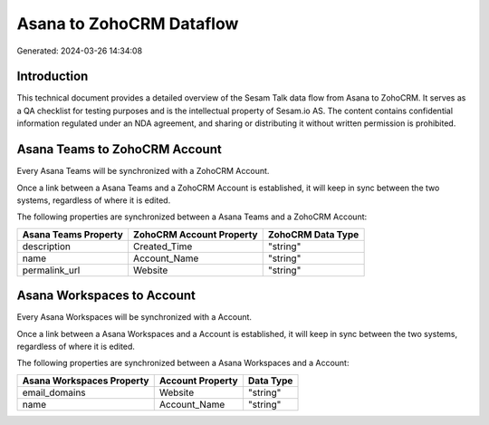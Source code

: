 =========================
Asana to ZohoCRM Dataflow
=========================

Generated: 2024-03-26 14:34:08

Introduction
------------

This technical document provides a detailed overview of the Sesam Talk data flow from Asana to ZohoCRM. It serves as a QA checklist for testing purposes and is the intellectual property of Sesam.io AS. The content contains confidential information regulated under an NDA agreement, and sharing or distributing it without written permission is prohibited.

Asana Teams to ZohoCRM Account
------------------------------
Every Asana Teams will be synchronized with a ZohoCRM Account.

Once a link between a Asana Teams and a ZohoCRM Account is established, it will keep in sync between the two systems, regardless of where it is edited.

The following properties are synchronized between a Asana Teams and a ZohoCRM Account:

.. list-table::
   :header-rows: 1

   * - Asana Teams Property
     - ZohoCRM Account Property
     - ZohoCRM Data Type
   * - description
     - Created_Time
     - "string"
   * - name
     - Account_Name
     - "string"
   * - permalink_url
     - Website
     - "string"


Asana Workspaces to  Account
----------------------------
Every Asana Workspaces will be synchronized with a  Account.

Once a link between a Asana Workspaces and a  Account is established, it will keep in sync between the two systems, regardless of where it is edited.

The following properties are synchronized between a Asana Workspaces and a  Account:

.. list-table::
   :header-rows: 1

   * - Asana Workspaces Property
     -  Account Property
     -  Data Type
   * - email_domains
     - Website
     - "string"
   * - name
     - Account_Name
     - "string"

